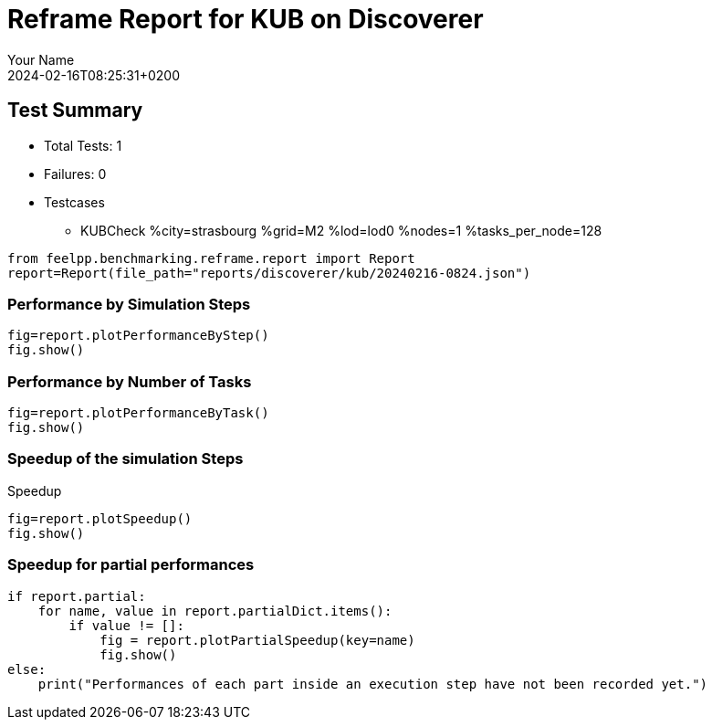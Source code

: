 = Reframe Report for KUB on Discoverer
:page-plotly: true
:page-jupyter: true
:page-tags: toolbox, catalog
:parent-catalogs: discoverer-kub-strasbourg
:description: Performance report for Discoverer on 2024-02-16T08:25:31+0200
:page-illustration: discoverer.jpg
:author: Your Name
:revdate: 2024-02-16T08:25:31+0200

== Test Summary

* Total Tests: 1
* Failures: 0
* Testcases
        ** KUBCheck %city=strasbourg %grid=M2 %lod=lod0 %nodes=1 %tasks_per_node=128

[%dynamic%close,python]
----
from feelpp.benchmarking.reframe.report import Report
report=Report(file_path="reports/discoverer/kub/20240216-0824.json")
----

=== Performance by Simulation Steps

[%dynamic%raw%open,python]
----
fig=report.plotPerformanceByStep()
fig.show()
----

=== Performance by Number of Tasks

[%dynamic%raw%open,python]
----
fig=report.plotPerformanceByTask()
fig.show()
----

=== Speedup of the simulation Steps

.Speedup
[%dynamic%raw%open,python]
----
fig=report.plotSpeedup()
fig.show()
----

=== Speedup for partial performances

[%dynamic%raw%open,python]
----
if report.partial:
    for name, value in report.partialDict.items():
        if value != []:
            fig = report.plotPartialSpeedup(key=name)
            fig.show()
else:
    print("Performances of each part inside an execution step have not been recorded yet.")
----